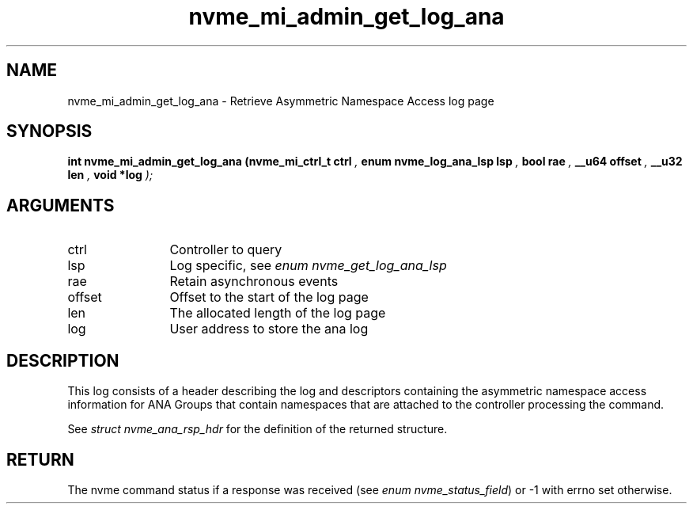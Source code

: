 .TH "nvme_mi_admin_get_log_ana" 9 "nvme_mi_admin_get_log_ana" "September 2023" "libnvme API manual" LINUX
.SH NAME
nvme_mi_admin_get_log_ana \- Retrieve Asymmetric Namespace Access log page
.SH SYNOPSIS
.B "int" nvme_mi_admin_get_log_ana
.BI "(nvme_mi_ctrl_t ctrl "  ","
.BI "enum nvme_log_ana_lsp lsp "  ","
.BI "bool rae "  ","
.BI "__u64 offset "  ","
.BI "__u32 len "  ","
.BI "void *log "  ");"
.SH ARGUMENTS
.IP "ctrl" 12
Controller to query
.IP "lsp" 12
Log specific, see \fIenum nvme_get_log_ana_lsp\fP
.IP "rae" 12
Retain asynchronous events
.IP "offset" 12
Offset to the start of the log page
.IP "len" 12
The allocated length of the log page
.IP "log" 12
User address to store the ana log
.SH "DESCRIPTION"
This log consists of a header describing the log and descriptors containing
the asymmetric namespace access information for ANA Groups that contain
namespaces that are attached to the controller processing the command.

See \fIstruct nvme_ana_rsp_hdr\fP for the definition of the returned structure.
.SH "RETURN"
The nvme command status if a response was received (see
\fIenum nvme_status_field\fP) or -1 with errno set otherwise.

